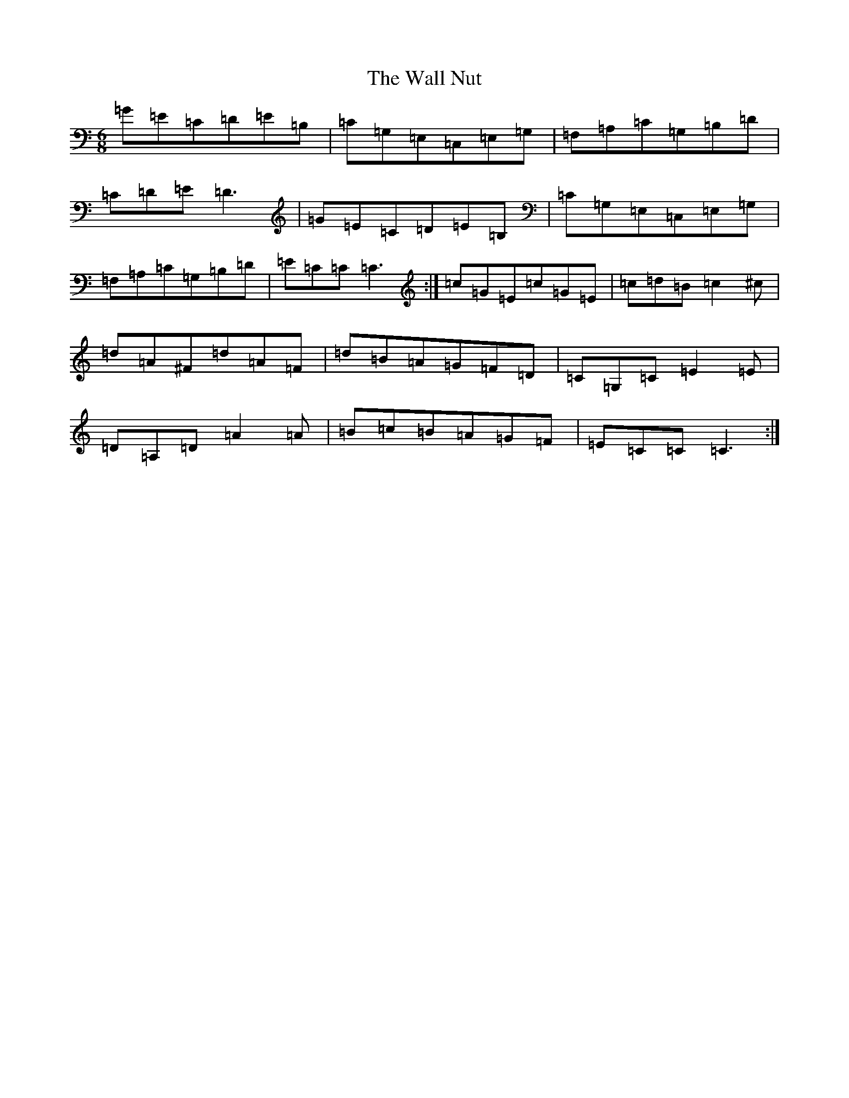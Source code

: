 X: 22031
T: Wall Nut, The
S: https://thesession.org/tunes/618#setting618
R: jig
M:6/8
L:1/8
K: C Major
=G=E=C=D=E=B,|=C=G,=E,=C,=E,=G,|=F,=A,=C=G,=B,=D|=C=D=E=D3|=G=E=C=D=E=B,|=C=G,=E,=C,=E,=G,|=F,=A,=C=G,=B,=D|=E=C=C=C3:|=c=G=E=c=G=E|=c=d=B=c2^c|=d=A^F=d=A=F|=d=B=A=G=F=D|=C=G,=C=E2=E|=D=A,=D=A2=A|=B=c=B=A=G=F|=E=C=C=C3:|